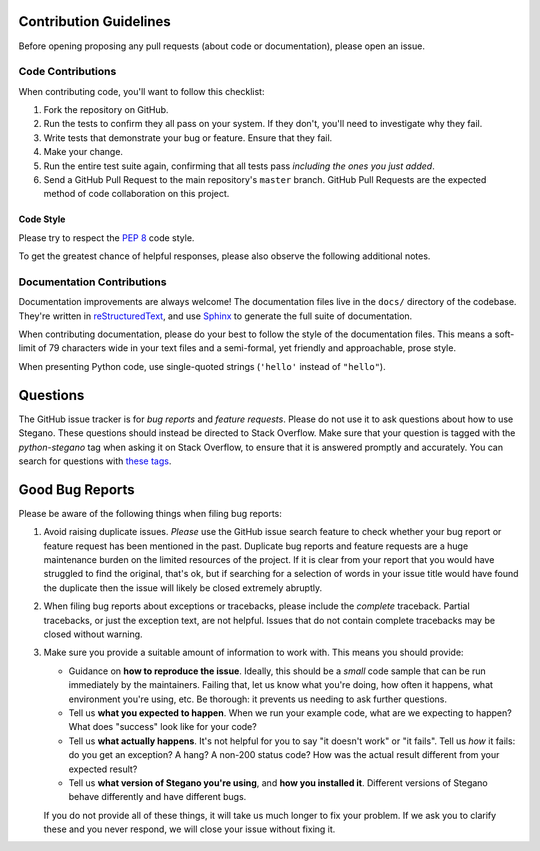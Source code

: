 Contribution Guidelines
=======================

Before opening proposing any pull requests (about code or documentation),
please open an issue.

Code Contributions
------------------

When contributing code, you'll want to follow this checklist:

1. Fork the repository on GitHub.
2. Run the tests to confirm they all pass on your system. If they don't, you'll
   need to investigate why they fail.
3. Write tests that demonstrate your bug or feature. Ensure that they fail.
4. Make your change.
5. Run the entire test suite again, confirming that all tests pass *including
   the ones you just added*.
6. Send a GitHub Pull Request to the main repository's ``master`` branch.
   GitHub Pull Requests are the expected method of code collaboration on this
   project.

Code Style
~~~~~~~~~~

Please try to respect the `PEP 8`_ code style.


To get the greatest chance of helpful responses, please also observe the
following additional notes.

.. _PEP 8: http://pep8.org


Documentation Contributions
---------------------------

Documentation improvements are always welcome! The documentation files live in
the ``docs/`` directory of the codebase. They're written in
`reStructuredText`_, and use `Sphinx`_ to generate the full suite of
documentation.

When contributing documentation, please do your best to follow the style of the
documentation files. This means a soft-limit of 79 characters wide in your text
files and a semi-formal, yet friendly and approachable, prose style.

When presenting Python code, use single-quoted strings (``'hello'`` instead of
``"hello"``).

.. _reStructuredText: http://docutils.sourceforge.net/rst.html
.. _Sphinx: http://sphinx-doc.org/index.html



Questions
=========

The GitHub issue tracker is for *bug reports* and *feature requests*. Please do
not use it to ask questions about how to use Stegano. These questions should
instead be directed to Stack Overflow. Make sure
that your question is tagged with the `python-stegano` tag when asking it on
Stack Overflow, to ensure that it is answered promptly and accurately.
You can search for questions with
`these tags <http://stackoverflow.com/questions/tagged/python+steganography>`_.


Good Bug Reports
================

Please be aware of the following things when filing bug reports:

1. Avoid raising duplicate issues. *Please* use the GitHub issue search feature
   to check whether your bug report or feature request has been mentioned in
   the past. Duplicate bug reports and feature requests are a huge maintenance
   burden on the limited resources of the project. If it is clear from your
   report that you would have struggled to find the original, that's ok, but
   if searching for a selection of words in your issue title would have found
   the duplicate then the issue will likely be closed extremely abruptly.
2. When filing bug reports about exceptions or tracebacks, please include the
   *complete* traceback. Partial tracebacks, or just the exception text, are
   not helpful. Issues that do not contain complete tracebacks may be closed
   without warning.
3. Make sure you provide a suitable amount of information to work with. This
   means you should provide:

   - Guidance on **how to reproduce the issue**. Ideally, this should be a
     *small* code sample that can be run immediately by the maintainers.
     Failing that, let us know what you're doing, how often it happens, what
     environment you're using, etc. Be thorough: it prevents us needing to ask
     further questions.
   - Tell us **what you expected to happen**. When we run your example code,
     what are we expecting to happen? What does "success" look like for your
     code?
   - Tell us **what actually happens**. It's not helpful for you to say "it
     doesn't work" or "it fails". Tell us *how* it fails: do you get an
     exception? A hang? A non-200 status code? How was the actual result
     different from your expected result?
   - Tell us **what version of Stegano you're using**, and
     **how you installed it**. Different versions of Stegano behave
     differently and have different bugs.

   If you do not provide all of these things, it will take us much longer to
   fix your problem. If we ask you to clarify these and you never respond, we
   will close your issue without fixing it.
